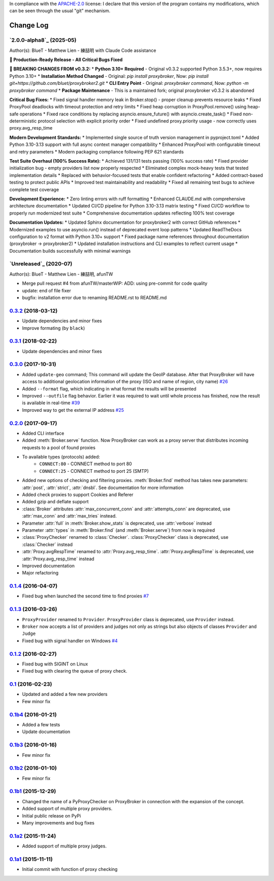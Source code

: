 In compliance with the `APACHE-2.0 <https://opensource.org/licenses/Apache-2.0>`_ license: I declare that this version of the program contains my modifications, which can be seen through the usual "git" mechanism.

Change Log
==========

`2.0.0-alpha8`_ (2025-05)
-------------------------
Author(s): BlueT - Matthew Lien - 練喆明 with Claude Code assistance

**🚀 Production-Ready Release - All Critical Bugs Fixed**

**🚨 BREAKING CHANGES FROM v0.3.2:**
* **Python 3.10+ Required** - Original v0.3.2 supported Python 3.5.3+, now requires Python 3.10+
* **Installation Method Changed** - Original: `pip install proxybroker`, Now: `pip install git+https://github.com/bluet/proxybroker2.git`
* **CLI Entry Point** - Original: `proxybroker command`, Now: `python -m proxybroker command`
* **Package Maintenance** - This is a maintained fork; original proxybroker v0.3.2 is abandoned

**Critical Bug Fixes:**
* Fixed signal handler memory leak in Broker.stop() - proper cleanup prevents resource leaks
* Fixed ProxyPool deadlocks with timeout protection and retry limits  
* Fixed heap corruption in ProxyPool.remove() using heap-safe operations
* Fixed race conditions by replacing asyncio.ensure_future() with asyncio.create_task()
* Fixed non-deterministic protocol selection with explicit priority order
* Fixed undefined proxy.priority usage - now correctly uses proxy.avg_resp_time

**Modern Development Standards:**
* Implemented single source of truth version management in pyproject.toml
* Added Python 3.10-3.13 support with full async context manager compatibility
* Enhanced ProxyPool with configurable timeout and retry parameters
* Modern packaging compliance following PEP 621 standards

**Test Suite Overhaul (100% Success Rate):**
* Achieved 131/131 tests passing (100% success rate)
* Fixed provider initialization bug - empty providers list now properly respected
* Eliminated complex mock-heavy tests that tested implementation details
* Replaced with behavior-focused tests that enable confident refactoring
* Added contract-based testing to protect public APIs
* Improved test maintainability and readability
* Fixed all remaining test bugs to achieve complete test coverage

**Development Experience:**
* Zero linting errors with ruff formatting
* Enhanced CLAUDE.md with comprehensive architecture documentation
* Updated CI/CD pipeline for Python 3.10-3.13 matrix testing
* Fixed CI/CD workflow to properly run modernized test suite
* Comprehensive documentation updates reflecting 100% test coverage

**Documentation Updates:**
* Updated Sphinx documentation for proxybroker2 with correct GitHub references
* Modernized examples to use asyncio.run() instead of deprecated event loop patterns
* Updated ReadTheDocs configuration to v2 format with Python 3.10+ support
* Fixed package name references throughout documentation (proxybroker → proxybroker2)
* Updated installation instructions and CLI examples to reflect current usage
* Documentation builds successfully with minimal warnings

`Unreleased`_ (2020-07)
-----------------------
Author(s): BlueT - Matthew Lien - 練喆明, afunTW  

* Merge pull request #4 from afunTW/masterWIP: ADD: using pre-commit for code quality  
* update: end of file fixer  
* bugfix: installation error due to renaming README.rst to README.md  


`0.3.2`_ (2018-03-12)
---------------------
* Update dependencies and minor fixes
* Improve formating (by ``black``)


`0.3.1`_ (2018-02-22)
---------------------
* Update dependencies and minor fixes


`0.3.0`_ (2017-10-31)
---------------------

* Added ``update-geo`` command; This command will update the GeoIP database. After that ProxyBroker will have access to additional geolocation information of the proxy (ISO and name of region, city name) `#26`_
* Added ``--format`` flag, which indicating in what format the results will be presented
* Improved ``--outfile`` flag behavior. Earlier it was required to wait until whole process has finished, now the result is available in real-time `#39`_
* Improved way to get the external IP address `#25`_


`0.2.0`_ (2017-09-17)
---------------------

* Added CLI interface
* Added :meth:`Broker.serve` function.
  Now ProxyBroker can work as a proxy server that distributes incoming requests to a pool of found proxies
* To available types (protocols) added:
    * ``CONNECT:80`` - CONNECT method to port 80
    * ``CONNECT:25`` - CONNECT method to port 25 (SMTP)
* Added new options of checking and filtering proxies.
  :meth:`Broker.find` method has takes new parameters:
  :attr:`post`, :attr:`strict`, :attr:`dnsbl`.
  See documentation for more information
* Added check proxies to support Cookies and Referer
* Added gzip and deflate support
* :class:`Broker` attributes :attr:`max_concurrent_conn` and :attr:`attempts_conn`
  are deprecated, use :attr:`max_conn` and :attr:`max_tries` instead.
* Parameter :attr:`full` in :meth:`Broker.show_stats` is deprecated, use :attr:`verbose` instead
* Parameter :attr:`types` in :meth:`Broker.find` (and :meth:`Broker.serve`) from now is required
* :class:`ProxyChecker` renamed to :class:`Checker`.
  :class:`ProxyChecker` class is deprecated, use :class:`Checker` instead
* :attr:`Proxy.avgRespTime` renamed to :attr:`Proxy.avg_resp_time`.
  :attr:`Proxy.avgRespTime` is deprecated, use :attr:`Proxy.avg_resp_time` instead
* Improved documentation
* Major refactoring


`0.1.4`_ (2016-04-07)
---------------------

* Fixed bug when launched the second time to find proxies `#7`_


`0.1.3`_ (2016-03-26)
---------------------

* ``ProxyProvider`` renamed to ``Provider``.
  ``ProxyProvider`` class is deprecated, use ``Provider`` instead.
* ``Broker`` now accepts a list of providers and judges not only as strings
  but also objects of classes ``Provider`` and ``Judge``
* Fixed bug with signal handler on Windows `#4`_


`0.1.2`_ (2016-02-27)
---------------------

* Fixed bug with SIGINT on Linux
* Fixed bug with clearing the queue of proxy check.


`0.1`_ (2016-02-23)
-------------------

* Updated and added a few new providers
* Few minor fix


`0.1b4`_ (2016-01-21)
---------------------

* Added a few tests
* Update documentation


`0.1b3`_ (2016-01-16)
---------------------

* Few minor fix


`0.1b2`_ (2016-01-10)
---------------------

* Few minor fix


`0.1b1`_ (2015-12-29)
---------------------

* Changed the name of a PyProxyChecker on ProxyBroker in
  connection with the expansion of the concept.
* Added support of multiple proxy providers.
* Initial public release on PyPi
* Many improvements and bug fixes


`0.1a2`_ (2015-11-24)
---------------------

* Added support of multiple proxy judges.


`0.1a1`_ (2015-11-11)
---------------------

* Initial commit with function of proxy checking


.. _#4: https://github.com/constverum/ProxyBroker/issues/4
.. _#7: https://github.com/constverum/ProxyBroker/issues/7
.. _#25: https://github.com/constverum/ProxyBroker/issues/25
.. _#26: https://github.com/constverum/ProxyBroker/issues/26
.. _#39: https://github.com/constverum/ProxyBroker/issues/39
.. _0.1a1: https://github.com/constverum/ProxyBroker/compare/cf465b3
.. _0.1a2: https://github.com/constverum/ProxyBroker/compare/cf465b3...f8e2428
.. _0.1b1: https://github.com/constverum/ProxyBroker/compare/f8e2428...162f261
.. _0.1b2: https://github.com/constverum/ProxyBroker/compare/162f261...1fa10df
.. _0.1b3: https://github.com/constverum/ProxyBroker/compare/1fa10df...8f69ebd
.. _0.1b4: https://github.com/constverum/ProxyBroker/compare/8f69ebd...v0.1b4
.. _0.1: https://github.com/constverum/ProxyBroker/compare/v0.1b4...v0.1
.. _0.1.2: https://github.com/constverum/ProxyBroker/compare/v0.1...v0.1.2
.. _0.1.3: https://github.com/constverum/ProxyBroker/compare/v0.1.2...v0.1.3
.. _0.1.4: https://github.com/constverum/ProxyBroker/compare/v0.1.3...v0.1.4
.. _0.2.0: https://github.com/constverum/ProxyBroker/compare/v0.1.4...v0.2.0
.. _0.3.0: https://github.com/constverum/ProxyBroker/compare/v0.2.0...v0.3.0
.. _0.3.1: https://github.com/constverum/ProxyBroker/compare/v0.3.0...v0.3.1
.. _0.3.2: https://github.com/constverum/ProxyBroker/compare/v0.3.1...v0.3.2
.. _0.4.0: https://github.com/constverum/ProxyBroker/compare/v0.3.2...HEAD
